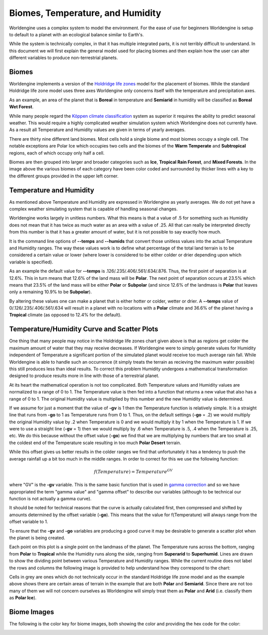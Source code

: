 Biomes, Temperature, and Humidity
=================================

Worldengine uses a complex system to model the environment. For the ease of use for beginners Worldengine is setup to default to a planet with an ecological balance similar to Earth's.

While the system is technically complex, in that it has multiple integrated parts, it is not terribly difficult to understand. In this document we will first explain the general model used for placing biomes and then explain how the user can alter different variables to produce non-terrestrial planets.

Biomes
------

Worldengine implements a version of the `Holdridge life zones <https://en.wikipedia.org/wiki/Holdridge_life_zones>`_ model for the placement of biomes. While the standard Holdridge life zone model uses three axes Worldengine only concerns itself with the temperature and precipitation axes.

.. image:: images/Holdridge.png
   :align: center
   :width: 95%

As an example, an area of the planet that is **Boreal** in temperature and **Semiarid** in humidity will be classified as **Boreal Wet Forest**. 

While many people regard the |Koppen|_  system as superior it requires the ability to predict seasonal weather. This would require a highly complicated weather simulation system which Worldengine does not currently have. As a result all Temperature and Humidity values are given in terms of yearly averages.


.. |Koppen| replace:: K |o| ppen climate classification
.. _Koppen: https://en.wikipedia.org/wiki/K%C3%B6ppen_climate_classification

.. |o| unicode:: 0xf6 .. Latin small o with diaeresis
    :trim:

There are thirty nine different land biomes. Most cells hold a single biome and most biomes occupy a single cell. The notable exceptions are Polar Ice which occupies two cells and the biomes of the **Warm Temperate** and **Subtropical** regions, each of which occupy only half a cell.

Biomes are then grouped into larger and broader categories such as **Ice**, **Tropical Rain Forest**, and **Mixed Forests**. In the image above the various biomes of each category have been color coded and surrounded by thicker lines with a key to the different groups provided in the upper left corner.

Temperature and Humidity
------------------------

As mentioned above Temperature and Humidity are expressed in Worldengine as yearly averages. We do not yet have a complex weather simulating system that is capable of handling seasonal changes.

Worldengine works largely in unitless numbers. What this means is that a value of .5 for something such as Humidity does not mean that it has twice as much water as an area with a value of .25. All that can really be interpreted directly from this number is that it has a greater amount of water, but it is not possible to say exactly how much.

It is the command line options of **--temps** and **--humids** that convert those unitless values into the actual Temperature and Humidity ranges. The way these values work is to define what percentage of the total land terrain is to be considered a certain value or lower (where lower is considered to be either colder or drier depending upon which variable is specified).

As an example the default value for **--temps** is .126/.235/.406/.561/.634/.876. Thus, the first point of separation is at 12.6%. This in turn means that 12.6% of the land mass will be **Polar**. The next point of separation occurs at 23.5% which means that 23.5% of the land mass will be either **Polar** or **Subpolar** (and since 12.6% of the landmass is **Polar** that leaves only a remaining 10.9% to be **Subpolar**).

By altering these values one can make a planet that is either hotter or colder, wetter or drier. A **--temps** value of 0/.126/.235/.406/.561/.634 will result in a planet with no locations with a **Polar** climate and 36.6% of the planet having a **Tropical** climate (as opposed to 12.4% for the default).

Temperature/Humidity Curve and Scatter Plots
--------------------------------------------

One thing that many people may notice in the Holdridge life zones chart given above is that as regions get colder the maximum amount of water that they may receive decreases. If Worldengine were to simply generate values for Humidity independent of Temperature a significant portion of the simulated planet would receive too much average rain fall. While Worldengine is able to handle such an occurrence (it simply treats the terrain as recieving the maximum water possible) this still produces less than ideal results. To correct this problem Humidity undergoes a mathematical transformation designed to produce results more in line with those of a terrestrial planet.

At its heart the mathematical operation is not too complicated. Both Temperature values and Humidity values are normalized to a range of 0 to 1. The Temperature value is then fed into a function that returns a new value that also has a range of 0 to 1. The original Humidity value is multiplied by this number and the new Humidity value is determined.

If we assume for just a moment that the value of **-gv** is 1 then the Temperature function is relatively simple. It is a straight line that runs from **-go** to 1 as Temperature runs from 0 to 1. Thus, on the default settings (**-go** = .2) we would multiply the original Humidity value by .2 when Temperature is 0 and we would multiply it by 1 when the Temperature is 1. If we were to use a straight line (**-gv** = 1) then we would multiply by .6 when Temperature is .5, .4 when the Temperature is .25, etc. We do this because without the offset value (**-go**) we find that we are multiplying by numbers that are too small at the coldest end of the Temperature scale resulting in too much **Polar Desert** terrain.

While this offset gives us better results in the colder ranges we find that unfortunately it has a tendency to push the average rainfall up a bit too much in the middle ranges. In order to correct for this we use the following function:

.. math::
  f(Temperature) = Temperature ^{GV}

where "GV" is the **-gv** variable. This is the same basic function that is used in `gamma correction <https://en.wikipedia.org/wiki/Gamma_correction>`_ and so we have appropriated the term "gamma value" and "gamma offset" to describe our variables (although to be technical our function is not actually a gamma curve).

It should be noted for technical reasons that the curve is actually calculated first, then compressed and shifted by amounts determined by the offset variable (**-go**). This means that the value for f(Temperature) will always range from the offset variable to 1.

To ensure that the **-gv** and **-go** variables are producing a good curve it may be desirable to generate a scatter plot when the planet is being created.

.. image:: images/scatter_plot_example.png
   :align: center

Each point on this plot is a single point on the landmass of the planet. The Temperature runs across the bottom, ranging from **Polar** to **Tropical** while the Humidity runs along the side, ranging from **Superarid** to **Superhumid**. Lines are drawn to show the dividing point between various Temperature and Humidity ranges. While the current routine does not label the rows and columns the following image is provided to help understand how they correspond to the chart:

.. image:: images/scatter_plot-labelled.png
   :align: center

Cells in grey are ones which do not technically occur in the standard Holdridge life zone model and as the example above shows there are certain areas of terrain in the example that are both **Polar** and **Semiarid**. Since there are not too many of them we will not concern ourselves as Worldengine will simply treat them as **Polar** and **Arid** (i.e. classify them as **Polar Ice**).

Biome Images
---------

The following is the color key for biome images, both showing the color and providing the hex code for the color:

.. image:: images/Biomes.png
   :align: center